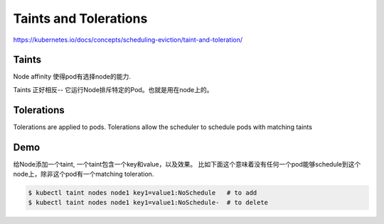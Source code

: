 Taints and Tolerations
=========================

https://kubernetes.io/docs/concepts/scheduling-eviction/taint-and-toleration/

Taints
--------

Node affinity 使得pod有选择node的能力.

Taints 正好相反-- 它运行Node排斥特定的Pod。也就是用在node上的。

Tolerations
--------------

Tolerations are applied to pods.
Tolerations allow the scheduler to schedule pods with matching taints


Demo
--------

给Node添加一个taint, 一个taint包含一个key和value，以及效果。
比如下面这个意味着没有任何一个pod能够schedule到这个node上，除非这个pod有一个matching toleration.

.. code-block:: bash

    $ kubectl taint nodes node1 key1=value1:NoSchedule   # to add
    $ kubectl taint nodes node1 key1=value1:NoSchedule-  # to delete


